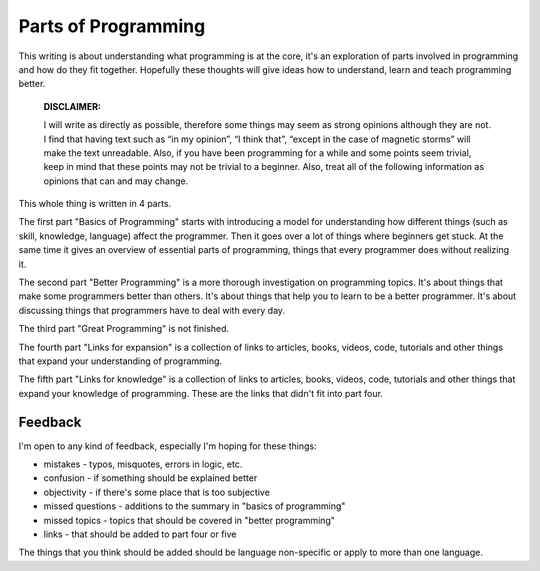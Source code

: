=============================
Parts of Programming
=============================

This writing is about understanding what programming is at the core, it's an exploration of parts involved in programming and how do they fit together. Hopefully these thoughts will give ideas how to understand, learn and teach programming better.


	**DISCLAIMER:**

	I will write as directly as possible, therefore some things may seem as strong opinions although they are not. I find that having text such as “in my opinion”, “I think that”, “except in the case of magnetic storms” will make the text unreadable. Also, if you have been programming for a while and some points seem trivial, keep in mind that these points may not be trivial to a beginner. Also, treat all of the following information as opinions that can and may change.

This whole thing is written in 4 parts.

The first part "Basics of Programming" starts with introducing a model for understanding how different things (such as skill, knowledge, language) affect the programmer. Then it goes over a lot of things where beginners get stuck. At the same time it gives an overview of essential parts of programming, things that every programmer does without realizing it.

The second part "Better Programming" is a more thorough investigation on programming topics. It's about things that make some programmers better than others. It's about things that help you to learn to be a better programmer. It's about discussing things that programmers have to deal with every day.

The third part "Great Programming" is not finished.

The fourth part "Links for expansion" is a collection of links to articles, books, videos, code, tutorials and other things that expand your understanding of programming.

The fifth part "Links for knowledge" is a collection of links to articles, books, videos, code, tutorials and other things that expand your knowledge of programming. These are the links that didn't fit into part four.

Feedback
--------

I'm open to any kind of feedback, especially I'm hoping for these things:

* mistakes - typos, misquotes, errors in logic, etc.
* confusion - if something should be explained better
* objectivity - if there's some place that is too subjective
* missed questions - additions to the summary in "basics of programming"
* missed topics - topics that should be covered in "better programming"
* links - that should be added to part four or five

The things that you think should be added should be language non-specific or apply to more than one language.
